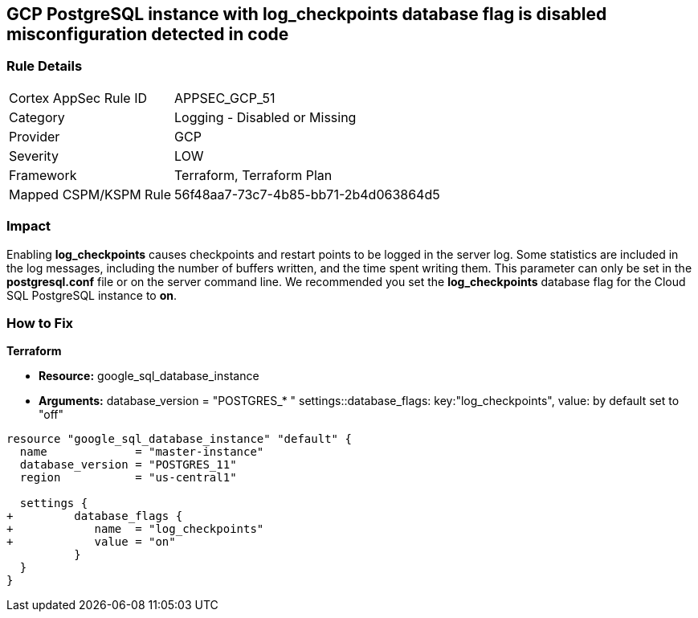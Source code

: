 == GCP PostgreSQL instance with log_checkpoints database flag is disabled misconfiguration detected in code


=== Rule Details

[cols="1,2"]
|===
|Cortex AppSec Rule ID |APPSEC_GCP_51
|Category |Logging - Disabled or Missing
|Provider |GCP
|Severity |LOW
|Framework |Terraform, Terraform Plan
|Mapped CSPM/KSPM Rule |56f48aa7-73c7-4b85-bb71-2b4d063864d5
|===
 



=== Impact
Enabling *log_checkpoints* causes checkpoints and restart points to be logged in the server log.
Some statistics are included in the log messages, including the number of buffers written, and the time spent writing them.
This parameter can only be set in the *postgresql.conf* file or on the server command line.
We recommended you set the *log_checkpoints* database flag for the Cloud SQL PostgreSQL instance to *on*.


=== How to Fix


*Terraform* 


* *Resource:* google_sql_database_instance
* *Arguments:*  database_version = "POSTGRES_* " settings::database_flags: key:"log_checkpoints", value:  by default set to "off"


[source,go]
----
resource "google_sql_database_instance" "default" {
  name             = "master-instance"
  database_version = "POSTGRES_11"
  region           = "us-central1"

  settings {
+         database_flags {
+            name  = "log_checkpoints"
+            value = "on"
          }
  }
}
----

